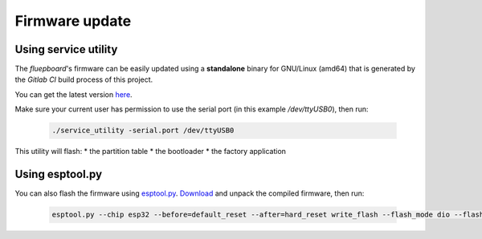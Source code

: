 Firmware update
===============

Using service utility
---------------------

The *fluepboard*'s firmware can be easily updated using a **standalone** binary for GNU/Linux (amd64) that is generated by the *Gitlab CI* build process of this project.

You can get the latest version `here`_.

Make sure your current user has permission to use the serial port (in this example `/dev/ttyUSB0`), then run:

    .. code:: bash

        ./service_utility -serial.port /dev/ttyUSB0

This utility will flash:
* the partition table
* the bootloader
* the factory application


Using esptool.py
----------------

You can also flash the firmware using `esptool.py`_. `Download`_ and unpack the compiled firmware, then run:

    .. code:: bash

        esptool.py --chip esp32 --before=default_reset --after=hard_reset write_flash --flash_mode dio --flash_freq 40m --flash_size 4MB 0x8000 partition_table/partition-table.bin 0x1000 bootloader/bootloader.bin 0x10000 flipdot-firmware.bin

.. _here: https://gitlab.com/fluepke/fluepdot/-/jobs/artifacts/master/raw/software/service_utility/service_utility?job=build_service_utility
.. _esptool.py: https://github.com/espressif/esptool
.. _Download: https://gitlab.com/fluepke/fluepdot/-/jobs/artifacts/master/download?job=build_esp32_image
